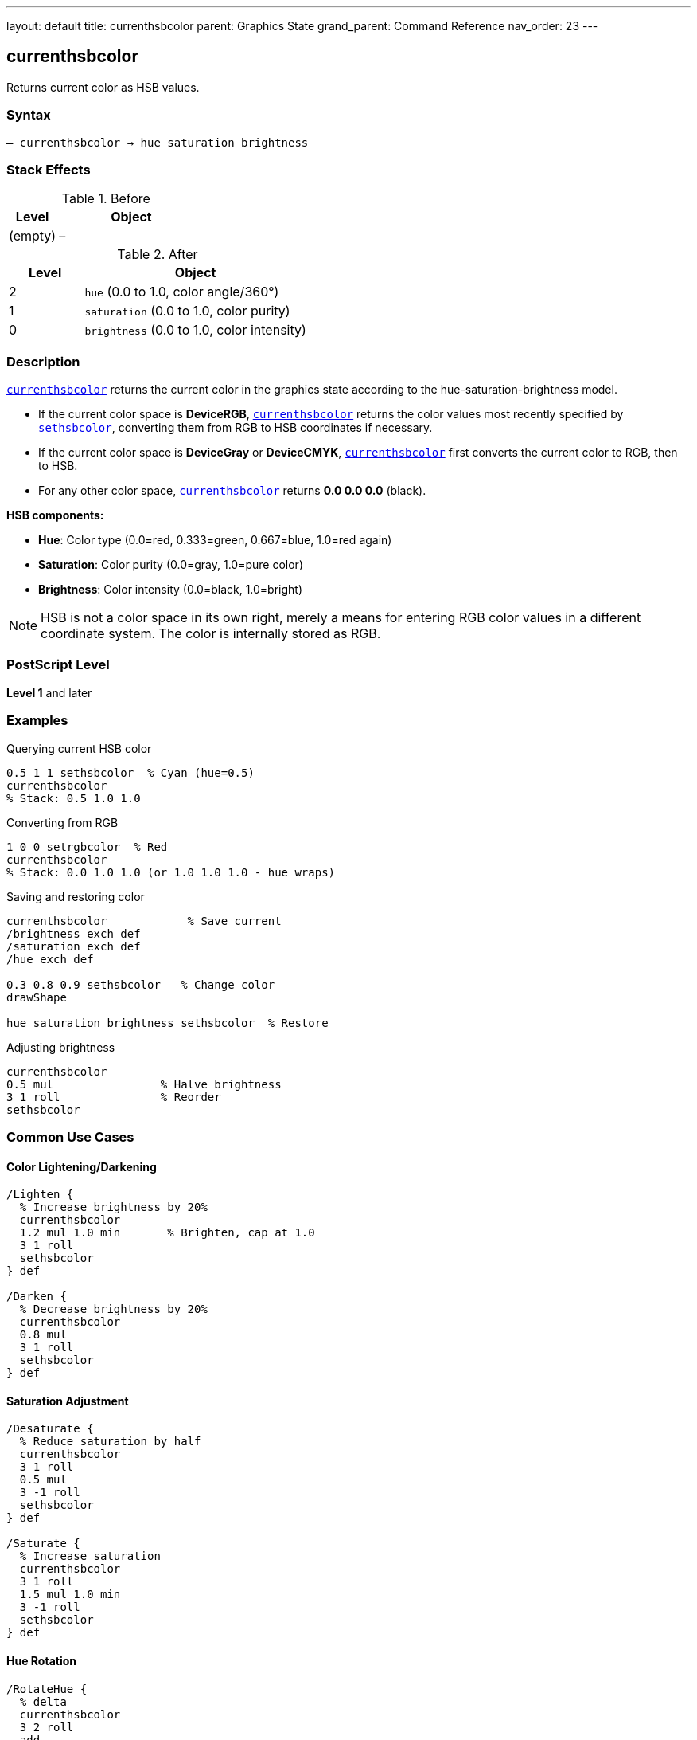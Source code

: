 ---
layout: default
title: currenthsbcolor
parent: Graphics State
grand_parent: Command Reference
nav_order: 23
---

== currenthsbcolor

Returns current color as HSB values.

=== Syntax

----
– currenthsbcolor → hue saturation brightness
----

=== Stack Effects

.Before
[cols="1,3"]
|===
| Level | Object

| (empty)
| –
|===

.After
[cols="1,3"]
|===
| Level | Object

| 2
| `hue` (0.0 to 1.0, color angle/360°)

| 1
| `saturation` (0.0 to 1.0, color purity)

| 0
| `brightness` (0.0 to 1.0, color intensity)
|===

=== Description

link:currenthsbcolor.adoc[`currenthsbcolor`] returns the current color in the graphics state according to the hue-saturation-brightness model.

* If the current color space is **DeviceRGB**, link:currenthsbcolor.adoc[`currenthsbcolor`] returns the color values most recently specified by link:sethsbcolor.adoc[`sethsbcolor`], converting them from RGB to HSB coordinates if necessary.
* If the current color space is **DeviceGray** or **DeviceCMYK**, link:currenthsbcolor.adoc[`currenthsbcolor`] first converts the current color to RGB, then to HSB.
* For any other color space, link:currenthsbcolor.adoc[`currenthsbcolor`] returns **0.0 0.0 0.0** (black).

**HSB components:**

* **Hue**: Color type (0.0=red, 0.333=green, 0.667=blue, 1.0=red again)
* **Saturation**: Color purity (0.0=gray, 1.0=pure color)
* **Brightness**: Color intensity (0.0=black, 1.0=bright)

NOTE: HSB is not a color space in its own right, merely a means for entering RGB color values in a different coordinate system. The color is internally stored as RGB.

=== PostScript Level

*Level 1* and later

=== Examples

.Querying current HSB color
[source,postscript]
----
0.5 1 1 sethsbcolor  % Cyan (hue=0.5)
currenthsbcolor
% Stack: 0.5 1.0 1.0
----

.Converting from RGB
[source,postscript]
----
1 0 0 setrgbcolor  % Red
currenthsbcolor
% Stack: 0.0 1.0 1.0 (or 1.0 1.0 1.0 - hue wraps)
----

.Saving and restoring color
[source,postscript]
----
currenthsbcolor            % Save current
/brightness exch def
/saturation exch def
/hue exch def

0.3 0.8 0.9 sethsbcolor   % Change color
drawShape

hue saturation brightness sethsbcolor  % Restore
----

.Adjusting brightness
[source,postscript]
----
currenthsbcolor
0.5 mul                % Halve brightness
3 1 roll               % Reorder
sethsbcolor
----

=== Common Use Cases

==== Color Lightening/Darkening

[source,postscript]
----
/Lighten {
  % Increase brightness by 20%
  currenthsbcolor
  1.2 mul 1.0 min       % Brighten, cap at 1.0
  3 1 roll
  sethsbcolor
} def

/Darken {
  % Decrease brightness by 20%
  currenthsbcolor
  0.8 mul
  3 1 roll
  sethsbcolor
} def
----

==== Saturation Adjustment

[source,postscript]
----
/Desaturate {
  % Reduce saturation by half
  currenthsbcolor
  3 1 roll
  0.5 mul
  3 -1 roll
  sethsbcolor
} def

/Saturate {
  % Increase saturation
  currenthsbcolor
  3 1 roll
  1.5 mul 1.0 min
  3 -1 roll
  sethsbcolor
} def
----

==== Hue Rotation

[source,postscript]
----
/RotateHue {
  % delta
  currenthsbcolor
  3 2 roll
  add
  dup 1.0 gt { 1.0 sub } if
  dup 0.0 lt { 1.0 add } if
  3 -2 roll
  sethsbcolor
} def

% Example: rotate 120 degrees
0.333 RotateHue
----

==== Color Scheme Generation

[source,postscript]
----
/ComplementaryColor {
  currenthsbcolor
  3 2 roll
  0.5 add
  dup 1.0 gt { 1.0 sub } if
  3 -2 roll
  sethsbcolor
} def

/AnalogousColors {
  % Returns two analogous colors
  currenthsbcolor
  /b exch def /s exch def /h exch def

  % First analogous (+30°)
  h 0.083 add dup 1.0 gt { 1.0 sub } if
  s b sethsbcolor

  % Second analogous (-30°)
  h 0.083 sub dup 0.0 lt { 1.0 add } if
  s b sethsbcolor
} def
----

=== Common Pitfalls

WARNING: *HSB is RGB Entry Method* - Color is actually stored as RGB internally.

[source,postscript]
----
0.5 1 1 sethsbcolor    % Cyan via HSB
currentrgbcolor         % Returns RGB values
% Stack: 0.0 1.0 1.0
----

WARNING: *Hue Wraps Around* - Hue values wrap at 0.0 and 1.0.

[source,postscript]
----
1.2 0.8 0.9 sethsbcolor  % Hue becomes 0.2
-0.1 0.8 0.9 sethsbcolor % Hue becomes 0.9
----

WARNING: *Conversion Precision* - RGB↔HSB conversion may lose precision.

[source,postscript]
----
0.123 0.456 0.789 sethsbcolor
currenthsbcolor
% May not be exactly 0.123 0.456 0.789
----

WARNING: *Gray Colors Undefined Hue* - When saturation=0, hue is meaningless.

[source,postscript]
----
0.5 0.5 0.5 setrgbcolor  % Gray
currenthsbcolor
% Hue value is undefined (may be any value)
----

TIP: *Use for Intuitive Color Selection* - HSB is more intuitive than RGB for humans.

=== Error Conditions

[cols="1,3"]
|===
| Error | Condition

| [`stackoverflow`]
| Fewer than 3 free stack positions
|===

=== Implementation Notes

* Fast query operation
* No modification to graphics state
* Values always in range 0.0 to 1.0
* Actually queries RGB, then converts
* Conversion is deterministic but approximate
* Hue undefined when saturation is 0

=== HSB Color Model

The HSB color model provides intuitive color selection:

.Hue Values
----
0.0   = Red
0.167 = Yellow
0.333 = Green
0.5   = Cyan
0.667 = Blue
0.833 = Magenta
1.0   = Red (wraps)
----

.Saturation Values
----
0.0 = No color (gray)
0.5 = Pastel
1.0 = Pure, vivid color
----

.Brightness Values
----
0.0 = Black
0.5 = Medium
1.0 = Bright
----

=== HSB to RGB Conversion

The conversion algorithm (conceptual):

[source,postscript]
----
% If saturation = 0 (gray)
brightness dup dup setrgbcolor

% Otherwise, convert via hue sectors
% (Implementation uses 6 sectors based on hue)
----

=== See Also

* xref:../sethsbcolor.adoc[`sethsbcolor`] - Set HSB color
* xref:../currentrgbcolor.adoc[`currentrgbcolor`] - Get RGB color
* xref:../setrgbcolor.adoc[`setrgbcolor`] - Set RGB color
* xref:../currentgray.adoc[`currentgray`] - Get gray value
* xref:../currentcmykcolor.adoc[`currentcmykcolor`] - Get CMYK color
